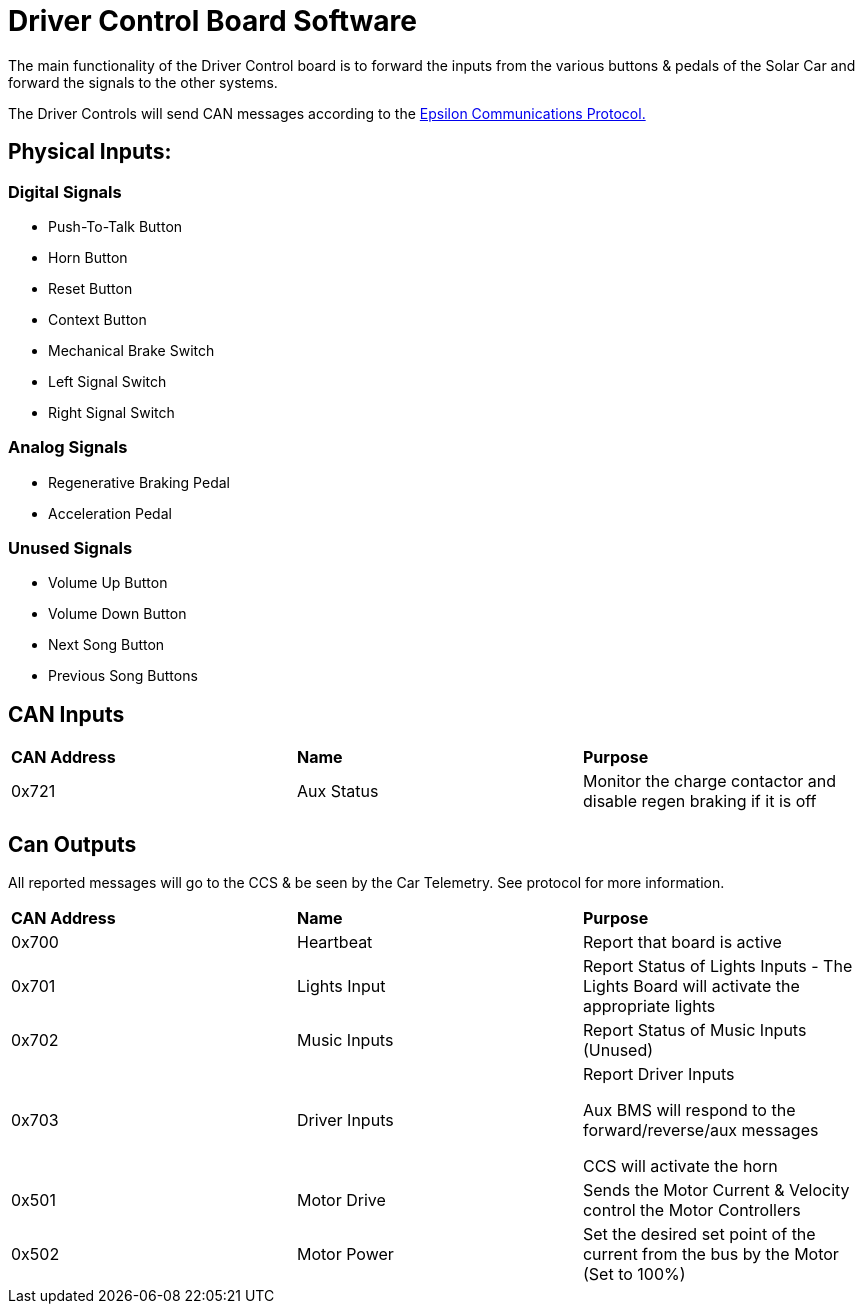 # Driver Control Board Software

The main functionality of the Driver Control board is to forward the inputs from the various buttons & pedals of the Solar Car and forward the signals to the other systems.

The Driver Controls will send CAN messages according to the https://docs.google.com/spreadsheets/d/1soVLjeD9Sl7z7Z6cYMyn1fmn-cG7tx_pfFDsvgkCqMU/edit?usp=sharing[Epsilon Communications Protocol.^]


## Physical Inputs:

### Digital Signals

* Push-To-Talk Button
* Horn Button
* Reset Button
* Context Button
* Mechanical Brake Switch
* Left Signal Switch
* Right Signal Switch

### Analog Signals
* Regenerative Braking Pedal
* Acceleration Pedal

### Unused Signals
* Volume Up Button
* Volume Down Button
* Next Song Button
* Previous Song Buttons

## CAN Inputs
|=======================
|*CAN Address* |*Name* |*Purpose*
|0x721 | Aux Status | Monitor the charge contactor and disable regen braking if it is off
|=======================

## Can Outputs

All reported messages will go to the CCS & be seen by the Car Telemetry. See protocol for more information.

|=======================
|*CAN Address* |*Name* |*Purpose*
|0x700 |Heartbeat |Report that board is active
|0x701 |Lights Input |Report Status of Lights Inputs - The Lights Board will activate the appropriate lights
|0x702 |Music Inputs |Report Status of Music Inputs (Unused)
|0x703 |Driver Inputs | Report Driver Inputs 

Aux BMS will respond to the forward/reverse/aux messages

CCS will activate the horn
|0x501 | Motor Drive | Sends the Motor Current & Velocity control the Motor Controllers
|0x502 | Motor Power | Set the desired set point of the current from the bus by the Motor (Set to 100%)

|=======================
